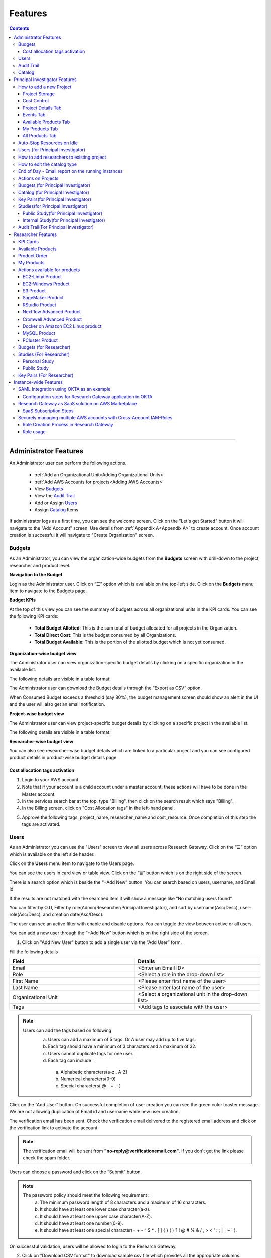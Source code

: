 Features
========

.. contents::

---------------------------------

Administrator Features
++++++++++++++++++++++

An Administrator user can perform the following actions.

  * :ref:`Add an Organizational Unit<Adding Organizational Units>`
  * :ref:`Add AWS Accounts for projects<Adding AWS Accounts>`
  * View `Budgets`_
  * View the `Audit Trail`_
  * Add or Assign `Users`_
  * Assign `Catalog`_ Items

If administrator logs as a first time, you can see the welcome screen. Click on the "Let's get Started" button it will navigate to the "Add Account" screen. Use details from :ref:`Appendix A<Appendix A>`  to create account. Once account creation is successful it will navigate to "Create Organization" screen.

.. _Budgets:

Budgets
^^^^^^^
As an Administrator, you can view the organization-wide budgets from the **Budgets** screen with drill-down to the project, researcher and product level.

**Navigation to the Budget**

Login as the Administrator user. Click on “☰” option which is available on the top-left side. Click on the **Budgets** menu item to navigate to the Budgets page.

 
.. image:: images/Admin_Navigation_Action.png

**Budget KPIs**

At the top of this view you can see the summary of budgets across all organizational units in the KPI cards.
You can see the following KPI cards:

  * **Total Budget Allotted**: This is the sum total of budget allocated for all projects in the Organization.
  * **Total Direct Cost**: This is the budget consumed by all Organizations.
  * **Total Budget Available**: This is the portion of the allotted budget which is not yet consumed.

.. image:: images/Admin_Budgets_Organization-WiseBudgetBreakdown.png

**Organization-wise budget view**

The Administrator user can view organization-specific budget details by clicking on a specific organization in the available list. 

The following details are visible in a table format:


.. csv-table::
   :file: BudgetTable.csv
   :widths: 10, 15, 10, 10, 55
   :header-rows: 1


The Administrator user can download the Budget details through the “Export as CSV” option. 

When Consumed Budget exceeds a threshold (say 80%), the budget management screen should show an alert in the UI and the user will also get an email notification.

.. image:: images/budget1.png

**Project-wise budget view**

The Administrator user can view project-specific budget details by clicking on a specific project in the available list. 

The following details are visible in a table format:


.. csv-table::
   :file: BudgetTable2.csv
   :widths: 10, 15, 10, 10, 15
   :header-rows: 1
   
   
.. image:: images/Admin_Budgets_Project-WiseBudgetBreakdown.png

**Researcher-wise budget view**

You can  also see researcher-wise budget details which are linked to a particular project and  you can see configured product details in product-wise budget details page.
 
.. image:: images/Admin_Budgets_Researcher-WiseBudgetBreakdown.png

.. _`Cost_allocation`:

Cost allocation tags activation
-------------------------------

1. Login to your AWS account.
2. Note that if your account is a child account under a master account, these actions will have to be done in the Master account.
3. In the services search bar at the top, type "Billing", then click on the search result which says "Billing".
4. In the Billing screen, click on "Cost Allocation tags" in the left-hand panel.

.. image:: images/billing.png

5. Approve the following tags: project_name, researcher_name and cost_resource. Once completion of this step the tags are activated.


Users
^^^^^
As an Administrator you can use the "Users" screen to view all users across Research Gateway. Click on the “☰” option which is available on the left side header.
   
Click on the **Users** menu item to navigate to the Users page.

.. image:: images/Admin_Navigation_Action.png

.. image:: images/Admin_Users_DefaultPage.png


You can see the users in card view or table view. Click on the “≣”  button which is on the right side of the screen.
  
  
.. image:: images/Admin_Users_DefaultPage_TableView.png

There is a search option which is beside the “+Add New” button. You can search based on users, username, and Email id. 

.. image:: images/Administrator_Users_Search.png

If the results are not matched with the searched item it will show a message like “No matching users found”.

.. image:: images/search1.png

You can filter by O.U, Filter by role(Admin/Researcher/Principal Investigator), and sort by username(Asc/Desc), user-role(Asc/Desc), and creation date(Asc/Desc).

.. image:: images/Administrator_Users_FilterbyRole.png
.. image:: images/Administrator_Users_FilterByOU_filter.png
.. image:: images/Administrator_Users_SortBy.png

The user can see an active filter with enable and disable options. You can toggle the view between active or all users.

.. image:: images/Admin_Users_Active_Toggle.png

.. _`Adding Users`:

You can add a new user through the “+Add New” button which is on the right side of the screen. 

.. image:: images/Admin_Users_addnewuserDropdown.png


1. Click on "Add New User" button to add a single user via the “Add User” form.

Fill the following details 

.. list-table:: 
   :widths: 90, 90 
   :header-rows: 1

   * - Field
     - Details
   * - Email 
     - <Enter an Email ID>
   * - Role
     - <Select a role in the drop-down list>
   * - First Name
     - <Please enter first name of the user>
   * - Last Name
     - <Please enter last name of the user> 
   * - Organizational Unit
     - <Select a organizational unit in the drop-down list>
   * - Tags
     - <Add tags to associate with the user>

.. note:: 

 Users can add the tags based on following  
  a. Users can add a maximum of 5 tags. Or A user may add up to five tags.
  b. Each tag should have a minimum of 3 characters and a maximum of 32.
  c. Users cannot duplicate tags for one user.
  d. Each tag can include :
    a. Alphabetic characters(a-z , A-Z)
    b. Numerical characters(0-9)
    c. Special characters( @ - + . -)
 

Click on the “Add User” button. On successful completion of user creation you can see the green color toaster message. We are not allowing duplication of Email id and username while new user creation.

.. image:: images/form.png

The verification email has been sent. Check the verification email delivered to the registered email address and click on the verification link to activate the account. 

.. image:: images/Verificationmail-1.png

.. note:: The verification email will be sent from **"no-reply@verificationemail.com"**. If you don't get the link please check the spam folder.

Users can choose a password and click on the “Submit” button. 

.. note::

 The password policy should meet the following requirement :
   a. The minimum password length of 8 characters and a maximum of 16 characters.
   b. It should have at least one lower case character(a-z).
   c. It should have at least one upper case character(A-Z).
   d. It should have at least one number(0-9).
   e. It should have at least one special character(= + - ^ $ * . [ ] { } ( ) ? ! @ # % & / , > < ' : ; | _ ~ ` ).
   
On successful validation, users will be allowed to login to the Research Gateway.

.. image:: images/password1.png 


2. Click on "Download CSV format" to download sample csv file which provides all the appropriate columns.


3. Click on "Import Users via CSV" to add multiple users via csv file.

.. image:: images/bulkuserimport.png


CSV file should contain following details

.. list-table:: 
   :widths: 90, 90 
   :header-rows: 1

   * - Field
     - Details
   * - email 
     - <Enter an Email ID>
   * - first_name
     - <Please enter first name of the user>
   * - last_name
     - <Please enter last name of the user>
   * - role
     - <Add role for the user>
   * - userTags
     - <Add tags for the user>

.. note:: 

 a. If the user role is other than valid values (0 = Researcher, 1 = Principal Investigator, 2 = Administrator ), it will be automatically reset  to 0  (researcher) and the user will be created with the role as researcher.

 b. Users will see a red-colored toaster with failure message if they have added invalid headers, more than permitted number of user records in a single csv file, or not even one user record.


The new user creation process will begin when the user clicks the "Open" button and a green toaster message will appear. When importing users in bulk, the user creation may take some time. The green toaster message does not imply successful creation of all users. Please check the audit trail to see if any user creation failed.


The verification email has been sent. Check the verification email delivered to the registered email address and click on the verification link to activate the account. 

.. image:: images/Verificationmail-1.png

.. note:: The verification email will be sent from **"no-reply@verificationemail.com"**. If you don't get the link please check the spam folder.

Users can choose a password and click on the “Submit” button. 

.. note::

 The password policy should meet the following requirement :
   a. The minimum password length of 8 characters and a maximum of 16 characters.
   b. It should have at least one lower case character(a-z).
   c. It should have at least one upper case character(A-Z).
   d. It should have at least one number(0-9).
   e. It should have at least one special character(= + - ^ $ * . [ ] { } ( ) ? ! @ # % & / , > < ' : ; | _ ~ ` ).
   
On successful validation, users will be allowed to login to the Research Gateway.

.. image:: images/password1.png 



You can perform the following user actions 

**Assign O.U.**

There is a contextual menu which is at the right side of the card. Once clicked on that you can see the actions one by one. Choose the organizational unit in the drop-down list and click on the “Assign” button. You can see a successful toaster message also. Once assigned you can see O.U name under the Email id. 

.. image:: images/Admin_Users_AssignO.U.png

.. image:: images/assign1.png 

**Enable**

There is a contextual menu which is at the right side of the card. Once clicked on that you can see the actions one by one. When clicking on the enable action you can see the message like "A user, once enabled, will be able to log in to the system and carry out activities according to his role. Are you sure you want to proceed?"  in the pop- up with “Enable” button.

.. image:: images/enable.png 

**Disable**

There is a contextual menu which is at the right side of the card. Once clicked on that you can see the actions one by one. When clicking on the disable action you can see the message like "A user, once disabled, will no longer be able to login to the system. Are you sure you want to proceed? in the pop-up with the “Disable” button.

.. image:: images/disable.png 

**Resend verification mail**

There is a contextual menu which is at the right side of the card. Once clicked on that you can see the actions one by one. Through the "Resend verification mail" option you can get another verification email to the registered email address. On successful completion, you can see the green color toaster message. Check the verification email delivered to the registered email address and click on the verification link to activate the account.  

.. image:: images/Admin_Users_ResendVerificationEmail.png

.. note:: The "Resend verification mail" option is available only if the user is inactive.

**Edit**

There is a contextual menu which is at the right side of the card. Once clicked on that you can see the actions one by one. Through the "Edit" option you can edit User Information. On successful completion, you can see the green color toaster message. 

.. image:: images/Administrator_User_EditUser.png

.. image:: images/Admin_User_EditUserForm.png

Following details are editable

.. list-table::  
   :widths: 90, 90  
   :header-rows: 1 

   * - Field 
     - Details 
   * - First Name 
     - <Please enter first name of the user> 
   * - Last Name 
     - <Please enter last name of the user>  
   * - Organizational Unit 
     - <Select a organizational unit in the drop-down list> 
   * - Tags 
     - <Add tags to associate with the user> 

.. note:: 
   a. If the user is unassigned, Organizational unit field will be enabled and can be assigned to OU. 
   b. If the user is already assigned Organization unit field will be disabled. 
   c. Only if any of the First Name, Last Name, Organizational Unit and tags fields are edited Edit User Button will be enabled. 


Click on Edit User button and edited user information will be visible on user card. Once user clicks on Edit User button they will be able to see green colour toaster message. 

.. image:: images/Admin_User_EditUser_SuccessMessage.png

Audit Trail
^^^^^^^^^^^

As an Administrator you can use the **Audit Trail** screen to view security-related audits. Click on the “☰” option which is available on the left side header.
   
.. image:: images/Admin_AuditTrail_Navigation.png

Click on the **Audit Trail** menu item. Through this, you can navigate to the Audit Trail page.

.. image:: images/Admin_AuditTrail_DefaultPage.png

You can see the audit event details in the :ref:`Appendix D<Appendix D>` 
   
If you try to search the non-existent word it will display a message like “No matching organizations found". You can see the login and logout and failed login audits. Here you can search based on user, status, and status reason. If audits are not found through the search you can see messages like “No matching audits found”.

.. image:: images/search2.png

.. image:: images/Admin_AuditTrail_LoginFailedRecords.png

You can filter the logs by admin, Principal Investigator, researcher, Organization, and Project. You can also filter the logs through the date. 

.. image:: images/Admin_AuditTrail_FilterLogsBy.png

.. image:: images/Admin_AuditTrail_SelectDateRange.png


.. _Catalog:

Catalog
^^^^^^^
As an Administrator you can use the “Catalog” screen to view all catalog products across Research Gateway. Click on the “☰” option which is available on the left side header. 
   
.. image:: images/Administrator_Catalog_Navigation.png

Click on the "Catalog" menu item. Through this, you can navigate to the Catalog details page.

.. image:: images/Admin_Catalog_DefaultPage.png

You can see the standard catalog products on the listing page and you can enable the checkbox which is at the right side of the product and assign to a particular  O.U through the “Assign selected to O.U” button.

.. image:: images/sc.png

.. image:: images/assign2.png

You can view and update the products for the particular organization. Enable the checkbox which is at the right side of the product and click on “Update selected to  O.U '' button . After completion of updation you can see the successful toaster message.

.. image:: images/Admin_Catalog_UpdateToSelectedOU.png

.. image:: images/Admin_Catalog_UpdateToSelectedO.U_ToasterMessage.png

You can search  product name and description of the product. We have following filter options:
 
  a. **All** : You can see all products here.

  .. image:: images/filter1.png


  b. **Research** : You can see the products related to compute and analytics here. Eg: Amazon EC2.

   .. image:: images/Research1.png


  c. **IT Applications** : IT Application : You can see application related products here.

 .. image:: images/ITApplications1.png

If we could not find any products related to the filter you can see the message like “We could not find any products that matched your search”.

.. image:: images/search3.png

.. note:: Use details from :ref:`Appendix B<Appendix B>` for Standard Catalog products.

Principal Investigator Features
+++++++++++++++++++++++++++++++

As a Principal Investigator, you can create an account and project also. A project will be associated with a Budget with an associated dollar amount that is funded from a specific Grant to the organization. A Project can use Resources only if there is an associated budget that can meet the forecasted needs.

If Principal Investigator logs as a first time, he can view the welcome screen. Click on the "Let's get Started" button it will navigate to the "Add Account" screen. 

.. image:: images/welcome.png

Use details from :ref:`Appendix A<Appendix A>`  to create account. Once account creation is successful it will navigate to "Create Project" screen.

.. image:: images/Principal_CreateProject_1.png

.. image:: images/Principal_CreateProject_2.png

.. image:: images/Principal_CreateProject_3.png 

.. image:: images/Principal_CreateProject_4.png

My Projects page of the Research Gateway will list all the existing projects created along with other details.

.. image:: images/Principal_MyProjects.png

Clicking on a specific project will leads to a project details page.

.. image:: images/Principal_ProjectDetails.png  

How to add a new Project 
^^^^^^^^^^^^^^^^^^^^^^^^
Login to the Research Gateway. Click on the  “+Add New” button in the My Project page or use details from :ref:`Appendix A<Appendix A>`  to create account. Once account creation is successful it will navigate to "Create Project" screen. The project application form is opened. 

.. image:: images/Principal_CreateProject_1.png

.. image:: images/Principal_CreateProject_2.png

.. image:: images/Principal_CreateProject_3.png 

.. image:: images/Principal_CreateProject_4.png

Fill in the following details

.. list-table:: 
   :widths: 90, 90
   :header-rows: 1

   * - Attribute
     - Details
   * - Project Name
     - <Project Name>
   * - Project Description
     - <Description about the project> 
   * - Budget Available
     - <Budget to allocate to this project (cumulative)>
   * - Project Copies
     - <Please enter number of projects you want to create -(between 1 and 10)>
   * - Account Details 
     - <Select an Account ID in the list or create a new account form the **"Add Accounts"** button>
   * - Add Users
     - <Select collaborators from the list or create a new user from the **"Add Users"** button> [optional]
   * - Add products
     - <Create products in the service catalog from our standard catalog or bring your own service catalog portfolio> [optional] 
   * - Use Project Storage 
     - <Research Gateway will setup a shared S3 bucket (project storage) where the team members can store data. This shared storage will be mounted into all supported workspaces. Storage costs will be accounted at the project level. Note: For now by default it will create the project storage. Selecting "Use Project Storage" will pull in S3 into your project catalog>
   * - Cost Control
     - <Research Gateway can automatically create budget consumption alerts and take actions like pausing the project (at 12%) or stopping the project (at 18%). Check this box to enable these actions.>

     
Click on the “Create Project” button. Added a new project successfully.

.. note::
 
 a. While creating the project, if you select the "Standard Catalog" option it will create 7 products(Amazon Sagemaker, Amazon S3, Amazon EC2-Linux, Amazon EC2-Windows, RStudio, Cromwell Advanced and Nextflow Advanced). 
 b. If you select the "Bring all catalog items" option it will sync all the products which have the required launch permission in the portfolio of the AWS account.
 c. If you select the "Bring specific catalog items" option it will sync only the products which have the tag in the portfolio of the AWS account.
 d. If you select the “Use Project Storage” option it will create project storage at the time of project creation, if you unselect the “Use Project Storage” option it will not create project storage.

Project Storage
---------------

Research Gateway will set up a shared S3 bucket(Project Storage) where the team members can store data. This shared storage will be mounted into all supported workspaces. Storage costs will be accounted for at the project level. For a lot of scientific research, data is stored in file format (e.g. fasta, fastq files for Genomics research). The natural choice for storage of this data could be S3 (inexpensive, highly elastic) or Elastic Block Storage (access is extremely fast). As part of project creation we are creating project storage(i.e., S3 Bucket) and sharing with users. At the same time, we would also like individual users to be able to access personal storage from their computing resources. 

1. The Project level storage will be listed as a product in the My Products tab inside the project as an S3 bucket. There is explore action inside the S3 bucket<<There is a folder called “Shared”.
   Note: It is a common folder(only accessible by user unless shared)  and it  is available to all users.

.. image:: images/Principal_Project_ProjectStorage.png   

.. image:: images/Principal_Project_ProjectStorage_SharedFolder.png  

2. You can able to view, upload and delete objects in the storage.
3. While launching any EC2 based product, the user will be prompted whether to mount the Project and User level storage.
4. The Storage will be mounted as a specific folder inside the EC2 machine which the user can use to perform any tasks on. Any data written to the folder will be synced back to the storage and will be accessible to the user on exploring.


Cost Control
------------

1. Research Gateway can automatically create budget consumption alerts and take actions like pausing the project (at 80%) or stopping the project (at 90%).
2. When creating a project if you select the “Automatically respond to budget alerts” checkbox and it will open a pop up box which contains message, Once you confirm that it  will control the costs by taking automatic actions when budget thresholds are breached. By turning this feature off, you will lose the benefits of this cost control feature.

.. image:: images/Principal_CreateProject_1.png

.. image:: images/Principal_CreateProject_2.png

.. image:: images/Principal_CreateProject_3.png 

.. image:: images/Principal_CreateProject_4.png

3. You can manually Stop/Pause/Resume/Archive/Add Budget the project through the actions which are available on the project details page.

.. note:: Project Storage can be deleted while archiving a project. You will now be prompted for deletion of the project storage when you archive a project. Select the checkbox if you want to delete the project storage bucket along with all of its contents.

.. image:: images/Principal_ProjectDetails.png

4. You can see the events related to cost control in the events page

.. image:: images/Principal_Project_Events_CostControlEvents.png

Once you click on the project, you can see the budget in the cards and remaining details will show a tabbed area with the following tabs:

   1. Project Details
   2. Events
   3. Available Products
   4. My Products
   5. All Products

Project Details Tab
-------------------

1. You can view the project details here. 
2. If the project was a failed state, you can repair the project through the “Repair” option.
3. Click on the “Pause” action which is available on the right side. When you click on "Pause" action,  all the researchers under this project would be affected. In a Paused state new provisioning is not allowed. Users can continue to use already provisioned resources as before. All the available products would be visible but the “Launch Now “ button would be hidden.
4. Click on the “Resume” button which is available on the right side. The project status changed to “Active”. In the Active state, team members can launch new products from the catalog of Available Products.
5. Click on the “Stop” button which is available on the right side. In a Stopped state, all underlying resources will be stopped and the user will not be able to perform actions on them but you are able to terminate the product. You need to manually start the resources except for the s3 product.
6. Click on the “Sync” button which is available on the right side. It should sync the catalog. You can see related events in the events tab.
7. Click on the "Archive" button which is available on the right side, it was routed to my projects page and showed the message “Archiving project started” and later the project card got removed. Project Storage can be deleted while archiving a project. You will now be prompted for deletion of the project storage when you archive a project. Select the checkbox if you want to delete the project storage bucket along with all of its contents.

.. image:: images/Principal_ProjectDetails.png 

8. Click on the “Manage” option under the **Assigned Researchers** field. Once clicked on that, enable the checkbox beside the researcher Emails and click on the “Update list” button. It will add collaborators to the project. You can search the researchers, through the search option.

.. image:: images/Principal_ProjectDetails_AssignUsers.png

9. Click on the "Manage" option under the **Add products** field. Once clicked on that, it will display the list. Select the option from the list and click on the "Update list" button.

.. image:: images/Principal_ProjectDetails_AddProducts.png


.. note:: Whenever you clicked on the budget it will navigated to researcher-wise budget details page.

Events Tab
----------

You can see the project-related events in the :ref:`Appendix E<Appendix E>`.

.. image:: images/Principal_Project_EventsTab.png
   
Available Products Tab
-----------------------

1. 	You can view the Available Products information here and you can see products in a table view also.
2. 	You can search based on product name and description. You can filter the products. We have following filter options
      
	  a. **All** - You can see the all products here.
	  b. **Research** - You can see the products related to compute and analytics here. Eg: Amazon EC2
	  c. **IT Applications** - You can see the products related to storage and database here. Eg: Amazon RDS

.. image:: images/Principal_Project_AvailableProducts.png	 

My Products Tab
---------------

1. You can view the provisioned products details here and You can see products in a table view also.
2. You can search the product name and description of the product.
3. You can filter the products. We have following filter options:
      
	  a. **All** - You can see the all(i.e., active,terminated,stopped and failed) products here.
	  b. **Active** - You can see all the active products here.
	  c. **Terminated** - You can see all terminated products here.
	 
.. image:: images/Principal_Project_MyProducts.png

.. note:: 
 a. When adding a project we are passing collaborator information. Through this, we are linking researchers to the project. 
 b. The project is independent of the researcher. We can create an empty project and add collaborators later. We can add collaborators through the "Manage" option which is at the project details screen.
 c. **My Projects** page of the Research Gateway will list all the existing projects created along with other details. Clicking on a specific project will lead to a project details page. Click on the specific project you can navigate to the project details page.
 d. The products which are updated in the last 30 minutes will be visible under the active filter.
 e. When the Principal Investigator logs-in, the user will be able to see the Active filter by default. And if the user selects a filter, the last chosen filter will be stored for the current session. Once the user logs-out and logs-in again the filter value will be reset to  Active.

All Products Tab
-----------------
 
1. Principal Investigators will now see all the products launched by all the project team members in the All Products tab. They will also be able to perform Stop and Terminate actions on the products using the 3-dotted icon which is available at the right side of the table. 

.. image:: images/Principal_Project_AllProducts.png

.. image:: images/Principal_Project_AllProducts_Actions.png

2. You can search the product name and description of the product. 
3. You can filter the products. We have the following filter options: 
    
    a. All - You can see all the (i.e., active, terminated, stopped and failed) products here. 
    b. Active - You can see all the active products here. 
    c. Terminated - You can see all terminated products here. 
 
.. note::
  a. Products that are in Creating, Transitioning, and Terminating State will not show any actions in the All Products tab. 
  b. Products that are in the active state will show both Active and Terminate action 
  c. Products that are in stopped state will show only the Terminate action. 
  d. Products that are in failed state will show only the Terminate action. 
  e. Project Storage will not show any actions as it cannot be terminated independent of the project. 
  f. EFS or FSx file-systems will only show the Terminate action. 
 


Auto-Stop Resources on Idle
^^^^^^^^^^^^^^^^^^^^^^^^^^^

If there is no action happening in the provisioned RStudio product by default it will auto stop the product after 15 minutes. if you want to use product you can manually start the product again.

.. image:: images/Product_RStudio_ProductDetails.png
 
.. _Users_PI:

Users (for Principal Investigator)
^^^^^^^^^^^^^^^^^^^^^^^^^^^^^^^^^^
As a Principal Investigator  you can use the "Users" screen to view all users across all your projects in Research Gateway. Click on the “☰” option which is available on the left side header.

Click on the **Users** menu item to navigate to the Users page.

.. image:: images/Principal_Users_Navigation.png

.. image:: images/Principal_Users_ActiveUserToggle.png


You can see the users in card view or table view. Click on the “≣”  button which is on the right side of the screen.
  
  
.. image:: images/Principal_Users_TableView.png

There is a search option which is beside the “+Add New” button. You can search based on users, username, and Email id. 

.. image:: images/Principal_Users_Search.png

If the results are not matched with the searched item it will show a message like “No matching users found”.

.. image:: images/Principal_Users_Searchnotmatched.png

You can filter by role(Researcher/Principal Investigator), and sort by username(Asc/Desc), user-role(Asc/Desc), and creation date(Asc/Desc).

.. image:: images/Principal_Users_FilterByRole.png
.. image:: images/Principal_Users_SortBy.png

The user can see an active filter with enable and disable options. You can toggle the view between active or all users.

.. image:: images/Principal_Users_ActiveUserToggle.png
.. _`Adding Users_PI`:

You can add a new user through the “+Add New” button which is on the right side of the screen. 

.. image:: images/Principal_Users_AddNewUser.png

1. Click on “Add New User” button to add a single user via the “Add User” form.

Fill the following details 

.. list-table:: 
   :widths: 90, 90 
   :header-rows: 1

   * - Field
     - Details
   * - Email 
     - <Enter an Email ID>
   * - Role
     - <Select a role in the drop-down list>
   * - First Name
     - <Please enter first name of the user>
   * - Last Name
     - <Please enter last name of the user>
   * - Tags
     - <Add tags to associate with the user>

.. note:: 
  
  Users can add the tags based on following 
   a. Users can add a maximum of 5 tags. Or A user may add up to five tags.
   b. Each tag should have a minimum of 3 characters and a maximum of 32.
   c. Users cannot duplicate tags for one user.
   d. Each tag can include :
       a. Alphabetic characters(a-z , A-Z)
       b. Numerical characters(0-9)
       c. Special characters( @ - + . -)

Click on the “Add User” button. On successful completion of user creation you can see the green color toaster message. We are not allowing duplication of Email id and username while new user creation.

.. image:: images/form1.png

The verification email has been sent. Check the verification email delivered to the registered email address and click on the verification link to activate the account. 

.. image:: images/Verificationmail-1.png

.. note:: The verification email will be sent from **"no-reply@verificationemail.com"**. If you don't get the link please check the spam folder.

Users can choose a password and click on the “Submit” button. 

.. note:: 
  
  The password policy should meet the following requirement :
   a. The minimum password length of 8 characters and a maximum of 16 characters.
   b. It should have at least one lower case character(a-z).
   c. It should have at least one upper case character(A-Z).
   d. It should have at least one number(0-9).
   e. It should have at least one special character(= + - ^ $ * . [ ] { } ( ) ? ! @ # % & / , > < ' : ; | _ ~ ` ).
   
On successful validation, users will be allowed to login to the Research Gateway.

.. image:: images/password1.png 

2. Click on "Download CSV format" to download sample csv file which provides all the appropriate columns.


3. Click on “Import Users via CSV” to add multiple users via csv file.

.. image:: images/bulkuserimport.png


CSV file should contain following details

.. list-table:: 
   :widths: 90, 90 
   :header-rows: 1

   * - Field
     - Details
   * - email 
     - <Enter an Email ID>
   * - first_name
     - <Please enter first name of the user>
   * - last_name
     - <Please enter last name of the user>
   * - role
     - <Add role for the user>
   * - userTags
     - <Add tags for the user>

.. note::

 a. If the user role is other than valid values (0 = Researcher, 1 = Principal Investigator), it will be automatically reset  to 0  (researcher) and the user will be created with the role as researcher.

 b. Users will see a red-colored toaster with failure message if they have added invalid headers, more than permitted number of user records in a single csv file, or not even one user record.


The new user creation process will begin when the user clicks the "Open" button and a green toaster message will appear. When importing users in bulk, the user creation may take some time. The green toaster message does not imply successful creation of all users. Please check the audit trail to see if any user creation failed.


The verification email has been sent. Check the verification email delivered to the registered email address and click on the verification link to activate the account. 

.. image:: images/Verificationmail-1.png

.. note:: The verification email will be sent from **"no-reply@verificationemail.com"**. If you don't get the link please check the spam folder.

Users can choose a password and click on the “Submit” button. 

.. note::

 The password policy should meet the following requirement :
   a. The minimum password length of 8 characters and a maximum of 16 characters.
   b. It should have at least one lower case character(a-z).
   c. It should have at least one upper case character(A-Z).
   d. It should have at least one number(0-9).
   e. It should have at least one special character(= + - ^ $ * . [ ] { } ( ) ? ! @ # % & / , > < ' : ; | _ ~ ` ).
   
On successful validation, users will be allowed to login to the Research Gateway.

.. image:: images/password1.png 



You can perform the following user actions 

**Enable**

There is a contextual menu which is at the right side of the card. Once clicked on that you can see the actions one by one. When clicking on the enable action you can see the message like "A user, once enabled, will be able to log in to the system and carry out activities according to his role. Are you sure you want to proceed?"  in the pop- up with “Enable” button.

.. image:: images/enable.png 

**Disable**

There is a contextual menu which is at the right side of the card. Once clicked on that you can see the actions one by one. When clicking on the disable action you can see the message like "A user, once disabled, will no longer be able to login to the system. Are you sure you want to proceed? in the pop-up with the “Disable” button.

.. image:: images/disable.png 

**Resend verification mail**

There is a contextual menu which is at the right side of the card. Once clicked on that you can see the actions one by one. Through the "Resend verification mail" option you can get another verification email to the registered email address. On successful completion, you can see the green color toaster message. Check the verification email delivered to the registered email address and click on the verification link to activate the account.  

.. image:: images/Principal_Users_ResendVerificationEmail.png

.. note:: The "Resend verification mail" option is available only if the user is inactive.

**Edit**

There is a contextual menu which is at the right side of the card. Once clicked on that you can see the actions one by one. Through the "Edit" option you can edit User Information. On successful completion, you can see the green color toaster message. 

.. image:: images/Principal_Users_EditAction.png

.. image:: images/Principal_Users_EditUserForm.png

Following details are editable

.. list-table::  
   :widths: 90, 90  
   :header-rows: 1 

   * - Field 
     - Details 
   * - First Name 
     - <Please enter first name of the user> 
   * - Last Name 
     - <Please enter last name of the user>  
   * - Tags 
     - <Add tags to associate with the user> 

.. note:: Only if any of the First Name, Last Name and tags fields are edited Edit User Button will be enabled. 

Click on Edit User button and edited user information will be visible on user card. Once user clicks on Edit User button they will be able to see green colour toaster message. 

.. image:: images/Principal_User_EditUser_SuccessMessage.png

How to add researchers to existing project 
^^^^^^^^^^^^^^^^^^^^^^^^^^^^^^^^^^^^^^^^^^
There is an edit functionality for the project entity. The project is independent of the researcher. A user can create an empty project and add researchers later also. Click on “Manage (i.e., Pencil icon)” which is at the "Assigned researchers" field in the Project Details tab.

.. image:: images/Principal_ProjectDetails.png

Select the Researchers and click on the “Update List” button. You can see the “Updated Successfully” toaster message in the UI and see events regarding update action in “Events ” tab  . You can’t unselect the researchers who have associated products.

.. image:: images/Principal_ProjectDetails_AssignUsers.png
 
.. image:: images/Principal_ProjectDetails_AssignUsers_Completed.png

How to edit the catalog type 
^^^^^^^^^^^^^^^^^^^^^^^^^^^^

There is an edit functionality for the catalog type. You can create a project without selection of catalog type, once project is active you can see message "There are no Bring your own catalog type configured for this project" under "Add Products" field.

.. image:: images/Principal_ProjectDetails_WithoutEditCatalogType.png

Once project is active, navigate to the project details tab and click on the “Manage (i.e., Pencil icon)” option which is at the **Add products** field in the Project Details tab. Once clicked on that, it will display the list. Select the option from the list and click on the "Update list" button.

.. image:: images/Principal_ProjectDetails.png 

.. image:: images/Principal_ProjectDetails_AddProducts.png


.. note::

 a. While creating the project, if you select the "Standard Catalog" option it will create 7 products(Amazon Sagemaker, Amazon S3, Amazon EC2-Linux, Amazon EC2-Windows, RStudio, Cromwell Advanced and Nextflow Advanced). 
 b. If you select the "Bring all catalog items" option it will sync all the products which have the required launch permission in the portfolio of the AWS account.
 c. If you select the "Bring specific catalog items" option it will sync only the products which have the tag in the portfolio of the AWS account.
 d. If you select the “Use Project Storage” option it will create project storage at the time of project creation, if you unselect the “Use Project Storage” option it will not create project storage.


End of Day - Email report on  the running instances
^^^^^^^^^^^^^^^^^^^^^^^^^^^^^^^^^^^^^^^^^^^^^^^^^^^^

End of day shall be deemed to be 8PM based on the time-zone for each account. This should preferably be configurable at least at the instance level. 

Since Research Gateway supports multiple regions (and hence multiple time-zones), there is a need to only process those accounts which are currently at the end of day. RG currently supports seven regions only but could support more in the future. So the mechanism to determine EOD should be independent of which regions are supported. Based on this, the best option is to have a scheduled task that runs hourly in the scheduler component. This task can then determine if any of the supported regions are at  the end of the day.

You will receive a consolidated end of day - Email report(8PM IST) for all your projects with details. You will see the report for active products only.

.. image:: images/EODReport.png

.. note::

 a. The active users(Principal Investigator and Researchers) will receive the EOD report if at least one instance is in running state.
 b. The Emails shall be sent only to verified users of Research Gateway.
 c. In the project events tab, you can see the EOD report generated information.

.. image:: images/EODReport1.png


Actions on Projects
^^^^^^^^^^^^^^^^^^^

Once project is active, we can do Pause/Resume/Stop/Archive/Add Budget actions on a project.

.. image:: images/Principal_ProjectDetails.png 

**Pause Action**

The project status changed to “Paused”. All the researchers under this project would be affected. In a Paused state new provisioning is not allowed. Users can continue to use already provisioned resources as before. All the available products would be visible  but “Launch Now “ button would be hidden.

.. image:: images/Principal_ProjectPause_Success.png

.. image:: images/pause2.png

**Resume Action** 

The project status changed  to “Active”. In the Active state, team-members can launch new products from the catalog of Available Products.

.. image:: images/Project_ResumeAction_Active.png

**Stop Action** 

The project status changed to “Stopped”. In a Stopped state all underlying resources will be stopped and the user will not be able to perform actions on them but you are able to terminate the product. You need to manually start the resources except the s3 product.

.. image:: images/Principal_Project_Stopped_SuccessMessage.png

.. image:: images/stop2.png

.. image:: images/stop3.png

.. image:: images/stop4.png

**Archive Action**

Click on the "Archive" button which is available on the right side, it was routed to my projects page and showed the message “Archiving project started” and later the project card got removed.

.. image:: images/Principal_ProjectDetails.png

.. image:: images/ProjectArchive_FirstCheckboxSelected.png

Project Storage can be deleted while archiving a project. You will now be prompted for deletion of the project storage when you archive a project. Select the checkbox if you want to delete the project storage bucket along with all of its contents.

.. image:: images/ProjectArchive_BothCheckboxSelected.png

**Add Budget Action**

The “Add Budget” action will provide Principal Investigators a way to add more budget to the project . Clicking on the “Add Budget” button will bring up a dialog box where you can add any whole number greater than 0.

.. image:: images/Principal_ProjectDetails.png

.. image:: images/Principal_ProjectDetails_AddBudget.png

.. image:: images/Principal_ProjectDetails_AddBudget_Completed.png

.. note:: 

  a. If there are any failed provisioned product in my products panel you cannot do actions on the project. You need to terminate that product.
  b. Once project is failed, We can do repair on a project. Click on the "Repair" button which is at the project details page. We can see related events in events page.
  c. Once project is failed we can do catalog sync on a project. Click on the "Sync" button which is at the project details page. We can see related events in events page.
  d. If the project is in  “Paused” or "Active"  state the Principal Investigator user can “Add Budget”. If the budget amount added, brings the project back within the budget threshold, the “Resume” button will be visible to the user. 
  e. If the project is no longer required, the Principal Investigator user can click on “Archive” button  which is on the project details page. We can see related events in the events page.


Budgets (for Principal Investigator)
^^^^^^^^^^^^^^^^^^^^^^^^^^^^^^^^^^^^^

As a Principal Investigator, you can view the organization-wide budgets from the **Budgets** screen with drill-down to the project, researcher and product level.

**Navigation to Budget screen**

Sign in as the Principal Investigator. Click on the “☰” Symbol which is available on left side header. Click on the "Budgets" menu item through this, you can navigate to the Budget Details page.  

.. image:: images/Principal_Budgets_Navigation.png

.. image:: images/Principal_Budget_Project-WiseBudgetBreakdown.png

You can see budget details  with different KPI cards. You can see the following KPI cards:

  a. **Total Direct Cost Budget** : This is the budget allocated for the project during the creation of the project.

  b. **Total Direct Cost** : This is the budget consumed by all the researchers in the project.

  c. **Current Month Total Direct Cost** : This is budget consumed by all the researchers in the project during current month.

You can see Project-wise Budget details in the table format:

.. csv-table::
   :file: BudgetTable2.csv
   :widths: 10, 15, 10, 10, 15
   :header-rows: 1
 
You can download the budget details through the “Export as CSV”  option.

.. note:: When Consumed Budget exceeds a threshold (say 80%), the budget management screen should show an alert in the UI and the user will also get an email notification.

 .. image:: images/budget6.png
 
You can see researcher budget details which are linked to particular products and you can see configured products information in Researcher-wise Budget details page

.. image:: images/Principal_Budgets_ResearcherWiseBudgetBreakdown.png

.. image:: images/Principal_Budgets_Product-WiseBudgetBreakdown.png

.. _Catalog_PI:

Catalog (for Principal Investigator)
^^^^^^^^^^^^^^^^^^^^^^^^^^^^^^^^^^^^

As a Principal Investigator, you can use the “Catalog” screen to view all catalog products across Research Gateway. Click on the “☰” option which is available on the left side header. You can see the  following details: 
   
.. image:: images/cat1.png

Click on the **Catalog** menu item to navigate to the Catalog screen.

.. image:: images/cat2.png

You can see the standard catalog products on the listing page. To assign a set of items to an Organizational Unit, select the items by checking the checkbox which is at the right corner of each product card. Then click the  "Assign selected to a project" button.

.. image:: images/assign2.png

.. image:: images/sc2.png

You can view and update the products for the particular organization. Enable the checkbox which is at the right side of the product and click on “Update selected to  O.U '' button . After completion of updation you can see the successful toaster message.

.. image:: images/Principal_Catalog_UpdateToSelectedOU.png

.. image:: images/Principal_Catalog_UpdateToSelectedO.U_ToasterMessage.png

You can use the search field to search for a term in the product name and description of the product. You can also use the filter options as below :
  
 a. **All** : You can see all products here.

  .. image:: images/filter1.png
 
 b. **Research** :  You can see the products related to compute and analytics here. Eg: Amazon EC2
 
   .. image:: images/Research.png

 c. **IT Application** : You can see application related products here.
 
   .. image:: images/ITApplications.png

If we could not find any products related to the filter you can see the message like “We could not find any products that matched your search”.

.. image:: images/search3.png

Key Pairs(for Principal Investigator)
^^^^^^^^^^^^^^^^^^^^^^^^^^^^^^^^^^^^^
The Key Pairs screen can be used by the Principal Investigator to view keypair details across projects. Click on “☰” Symbol which is available on the left side header. By clicking on the "Key Pairs" menu item, the user will be navigated to the Key Pairs details page.

.. image:: images/Principal_Keypairs_Navigation.png
  
.. image:: images/Principal_Keypair_DefaultPage.png

You can create new key pairs through our portal. The user will initiate the creation of a keypair and once it is created the user will download the private key. The download is allowed only once post which the screen only lists the keypair by name.
  
Click on the "+Create New" button which is available at right side of the page. Fill the details in the form and click on the “Create Key Pair” button. New Keypair was created successfully.

.. image:: images/key3.png


You can see key Pairs details in table format:

.. csv-table::
   :file: keypair.csv
   :widths: 20, 20, 20, 20, 20
   :header-rows: 1

The user can delete the keypair. Click the 3-dotted action on the right side of the table. You can see the delete keypair through the “Delete” action.

.. image:: images/keypair_DeleteKeypair_PopUp.png

You can search the keypair through Keypair name and Project name.

Ex: Type “Chiron” in the search area it should display the keypairs which are attached to the Chiron project.

.. image:: images/Principal_KeyPairs_Search.png


Studies(for Principal Investigator)
^^^^^^^^^^^^^^^^^^^^^^^^^^^^^^^^^^^^^
As a Principal Investigator, You can view the studies in the Research Gateway. Click on “☰” Symbol which is available on the left side header. By clicking on the "Studies" menu item, the user will be navigated to the studies details page.

The “Studies” landing page lists the datasets as cards. 

Each card shows the following data:

1. Name
2. Description
3. Tags
4. Bookmark this study.
5. View Details link(Clicking on the “View details” call-to-action on a study card will lead to a Study details page).

.. image:: images/PrincipalInvestigator_Studies_DefaultPage.png

The studies landing page should have a “Filter” feature that allows the user to filter the listing by predetermined criteria. You can see options like Public/Private/Bookmarked/All Studies/Internal.

.. image:: images/PrincipalInvestigator_Studies_AllFilters_DefaultPage.png

The studies landing page has a search bar that allows users to search the studies based on name and description.

.. image:: images/PrincipalInvestigator_Studies_Search.png

Public Study(for Principal Investigator)
----------------------------------------

.. image:: images/PrincipalInvestigator_Studies_PublicFilter_DefaultPage.png

You can connect to Open Data like the AWS registry of open data. The “Study” details page will show a tabbed area with the following tabs:

	a. Study details : The “Study details” tab will show all the details of the study available in the collection. Actions associated with the study will be shown in an actions bar on the right side of the page.
	b. Resource details: The “Resource details” tab will show the details of the associated product (S3 bucket). This will replicate the product details page of the associated S3 bucket and show the same actions associated with the s3 bucket.
											
 .. image:: images/Principal_Studies_StudyDetails.png
  
**Explore Action**

You can see the files/folders which are  related to the datastore.

.. image:: images/Principal_Studies_Explore.png

**Link/Unlink Action**

1. A user will be able to link a study to a compute resource using the “Link” action in the Actions bar. This action item should be a pop-up that will have the list (dropdown) of active sagemakers for that user.
2. You can see an icon similar to the shared icon for showing that this S3 bucket is linked with sagemaker.
3. You can link the study with multiple sagemaker notebooks.  Through the “unlink resource” you can unlink with compute resources
4. If there are no active sagemaker products we are showing the following message to the user **There is no provisioned Sagemaker product. Please Launch a sagemaker product from the available products page first, before linking to an s3 bucket**.
 
 .. image:: images/Principal_Studies_Linkaction_Available.png

 .. image:: images/Principal_Studies_UnlinkResource.png

 .. image:: images/Principal_Studies_UnlinkResource_Success.png
  
 .. image:: images/Principal_Studies_Link.png  


Internal Study(for Principal Investigator)
------------------------------------------

As a Principal Investigator you can bring an existing S3 bucket in your AWS project account as an Internal study and the same can be mounted to the workspaces launched in the projects to which the study has been assigned to. An Internal study can only be used in projects which use the same AWS account.

**Navigation to Studies screen**

To create an Internal Study, Click on “☰” Symbol which is available on the left side header. By clicking on the “Studies” menu item, you will be navigated to the studies details page.

Click on “Create Study” Button to open up the create study form 

 .. image:: images/PrincipalInvestigator_Studies_DefaultPage.png
 
Fill the following details

1. Study Details

.. list-table:: 
   :widths: 100, 100 
   :header-rows: 1

   * - Field
     - Details
   * - Study Name 
     - <Please provide a name to help you easily identify the study. Only alphanumeric characters, hyphens and underscores are allowed. Spaces and special characters are not allowed. Study name is not unique, you can create different study with same study name>
   * - Description   
     - <Please provide a description about the contents of the study. This description will be displayed on the Study card.>
   * - Study Type
     - <Currently only Internal Study is supported.>
   * - Access Level
     - <Currently only ReadOnly Study is supported.>
   * - Tags for this study
     - <Enter value (optional) You can add up to 15 unique tags. You can give any value and click on the arrow button the tags are added to the study. You can add the alphabet and special characters like hyphens. You cannot add numbers or special characters as tags. You can add only add 15 tags or less. Once you add 15 tags then the tag field  will disappear. You can not duplicate the tags.>


.. image:: images/Studies_InternalStudies_StudyDetails.png


2. Bucket Details

.. list-table:: 
   :widths: 100, 100 
   :header-rows: 1

   * - Field
     - Details
   * - Bucket Name 
     - <Please provide a bucket name that hosts the data. The bucket should already exist in AWS. Only lowercase letters, numbers, dots, hyphens are allowed. Spaces and special characters are not allowed. If the bucket is not available in AWS, then You cannot register that bucket as a study and you will be able to  see an error message when you click on “Register Study” button>
   * - Bucket Region   
     - <Choose the region in which the bucket resides.>
   * - Is the Bucket Encrypted?
     - <You can keep it as default value “No" or When you click on checkbox “Yes” it will ask you for KMS Arn (In Study Account) - Enter the ARN for the KMS key>
   * - Prefix
     - <Please provide a location within the bucket to which access is provided. Only Alphanumeric, underscore, hyphen, dot and forward slash are allowed. spaces and special characters are not allowed. Prefix should end with a forward slash character (/). The prefix should not correspond to an object name in the bucket. If no prefix is provided, the entire bucket will be accessible. Incomplete prefix or non-existing prefix will throw error message when you click on “Register Study” button>

.. image:: images/Studies_InternalStudies_BucketDetails.png

.. image:: images/Studies_InternalStudies_BucketDetails_KMSARNField.png

3. Account Details

.. list-table:: 
   :widths: 100, 100 
   :header-rows: 1

   * - Field
     - Details
   * - Project Account 
     - <Choose the account configured as settings in RG to which you want the study to be mapped to. All the  projects linked to this particular study account will only show up here. You can select any one of the projects from the dropdown. The project account, account number and study account should be the same, then only you  can create a study with one account. If not the creation of internal study will not be possible>
   * - Study Scope   
     - <Currently only Project level scope is allowed. All the  project members can see the study details. But if any user who is not part of the project , will not be able to see the study details.>
   * - Projects
     - <Choose the projects to which the study needs to be assigned to. Linux based workspaces in the selected projects will automatically mount this study. Currently only the projects selected at creation of the study will be able to access the study. By default it shows no project is added to the account. Once You select the account then all the  projects which are linked to the selected account settings will  be listed here.>
  
.. image:: images/Studies_InternalStudies_AccountDetails.png

.. image:: images/Studies_InternalStudies_AccountDetails_ProjectListForSelectedAccount.png


After filling the details click on Register Study button below the form, your study will be registered successfully

.. image:: images/InternalStudy_SuccessMessage.png
  

The studies landing page should have a “Filter” feature that allows you to filter the listing by predetermined criteria. You can see options like Public/Private/Bookmarked/All Studies/Internal . You will be able to see your registered Internal Study using the “Internal” filter


.. image:: images/PrincipalInvestigator_Studies_AllFilters_DefaultPage.png

.. image:: images/InternalStudy_Example.png


Each card shows the following data:

1. Name
2. Description
3. Tags
4. Bookmark this study.

When you click on the Internal Study card you will be able to see  The “Study” details page which will show a tabbed area with the following tabs:

1. Study details : The “Study details” tab will show all the details of the study available in the collection. Actions associated with the study will be shown in an actions bar on the right side of the page.

.. image:: images/InternalStudy_StudyDetails.png

2. Resource details: In the “Resource details” tab you can see the Bucket information.

.. image:: images/InternalStudy_ResourceDetails.png
**Explore Action**

When you click on the Explore button which is available at the right side of the page below Connect tab you will be able to see the files/folders which are related to the datastore. You can do root and back action but you will not be able to 'back' any further than the prefix specified.


.. image:: images/InternalStudy_Connect_ExploreAction.png


**Link/Unlink Action**

1. You will be able to link a study to a Sagemaker workspace using the “Link” action in the Actions bar. This action item should be a pop-up that will have the list (dropdown) of active Sagemaker workspaces owned by you.
2. You can see an icon similar to the shared icon for showing that this S3 bucket is linked with AWS Sagemaker.
3. You can link the study with multiple AWS Sagemaker notebooks. Through the “unlink resource” you can unlink with compute resources
4. If there are no active AWS Sagemaker products we are showing the following message to the You There is no provisioned Sagemaker product. Please Launch an AWS Sagemaker product from the available products page first, before linking to an s3 bucket.

.. image:: images/InternalStudy_Link_AmazonSagemaker.png

.. image:: images/InternalStudy_Link_AmazonSagemaker_Success.png

.. image:: images/InternalStudy_Link_AmazonSagemaker_UnlinkResouce.png

.. image:: images/InternalStudy_Linked_AmazonSagemaker_CopyBucketName.png

.. image:: images/InternalStudy_Unlink_AmazonSagemaker.png

.. image:: images/InternalStudy_Unlink_AmazonSagemaker_Success.png

.. note:: When your Internal Study creation fails due to invalid/unavailable input values you will be able to see following error toaster message

.. image:: images/InternalStudy_ErrorMessage.png

.. note::  Only Principal Investigator users can create an Internal Study. Researcher users cannot create internal study.

**Edit Action**

1. You can edit the study through the "Edit" action.

.. image:: images/InternalStudy_EditAction.png

.. image:: images/InternalStudy_Edit_StudyDetails.png

.. image:: images/InternalStudy_Edit_BucketDetails.png

.. image:: images/InternalStudy_Edit_AccountDetails.png

.. csv-table::
   :file: EditStudyParameters.csv
   :widths: 10, 15
   :header-rows: 1

.. image:: images/InternalStudy_EditAction_SuccessMessage.png

Audit Trail(For Principal Investigator)
^^^^^^^^^^^^^^^^^^^^^^^^^^^^^^^^^^^^^^^

As a Principal Investigator  you can use the Audit Trail screen to view security-related audits. Click on the “☰” option which is available on the left side header.

.. image:: images/Principal_AuditTrail_Navigation.png

Click on the "Audit Trail" menu item. Through this, you can navigate to the Audit Trail page.

.. image:: images/Principal_AuditTrail_DefaultPage.png

If you try to search the non-existent word it will display a message like “No matching organizations found”. You can see the login and logout and failed login audits. Here you can search based on user, status, and status reason. If audits are not found through the search you can see messages like “No matching audits found”.

.. image:: images/search2.png

.. image:: images/Principal_AuditTrail_Search.png

You can filter the logs by Principal Investigator, researcher, and Project which will show the details of your own O.U. . You can also filter the logs through the date. 

.. image:: images/AuditTrailPI3.png

.. image:: images/AuditTrailPI4.png

You can see the audit event details in the :ref:`Appendix F<Appendix F>` 

Researcher Features
+++++++++++++++++++

As a Researcher you can view all your projects when you login to Research Gateway. 

.. image:: images/ResearcherLanding.png
 
Researcher can view service catalog products available for the project. Click on a project card to navigate to the Project Details page. You can see KPI cards, available products and active products information in the project details page.

KPI Cards
^^^^^^^^^

You can see the following KPI cards:

a. Total Project Direct Cost
b. My Total Direct Cost
c. My Current Month Direct Cost

**Total Project Direct Cost**

This is the total budget consumed by all the researchers in the project.

**My Total Direct Cost**

This is the total budget consumed by the researcher who is logged in for that project.

**My Current Month Direct Cost**

This is the current month budget consumed by the researcher who is logged in for that project.

.. image:: images/kpi.png 

In project-wise budget details page, you can see below details in a table format


.. csv-table::
   :file: BudgetTable2.csv
   :widths: 10, 15, 10, 10, 55
   :header-rows: 1

In researcher-wise details budget page you can see the below details in a table format

.. image:: images/researcherlevel.png

Available Products
^^^^^^^^^^^^^^^^^^

You can view the service catalog of products available for the project. These items will be organized into Portfolios. Clicking on a portfolio will display all the Products available in it.

.. image:: images/avaiableproduct.png

You can see the product information in the card. You can know more information about  the product through the “Know More” link. Through the “View Details” link you can see following :

a. **Available Products List view** - You can see the product details in list view.

b. **Available Products Card view** - You can see the product details in card view.

c. **Keyword search** - You can search products based on product type, product name and product description.

d. **Filter** - We have following filter options:
      
	  a. **All** - You can see the all products here.
	  b. **Research** - You can see the products related to compute and analytics here. Eg: Amazon EC2
	  c. **IT Applications** - You can see the products related to storage and database here. Eg: Amazon RDS

.. image:: images/available.png

.. note:: Use details from :ref:`Appendix B<Appendix B>` for Standard Catalog Products.

**Secure connections to resources using ALB to RStudio and Nextflow-Advanced products**

1. Research Gateway can set up secure connections to your resources by putting them behind an Application Load Balancer with SSL connections using certificates managed by AWS Certificate Manager.
2. When creating an account if you select the “Use SSL with ALB” check box it will create ALB. An ALB will incur costs irrespective of traffic passing through it. 
   Note: Refer :ref:`Adding AWS Accounts <Adding AWS Accounts>` for account creation.
   
 .. image:: images/ssl-alb.png
 
3. Once project creation is successful you can see the status about certificates and load balancer, target groups, listener, etc.. on the events page.
   Note: Refer :ref:`Adding a new project <Adding a new project>` for project creation.
4. Navigate to the available products panel and launch Nextflow-Advanced with required parameters. Once the product is provisioned you can see the outputs through the “View Outputs”. You can monitor the pipeline through “Monitor Pipeline”.

.. image:: images/actions-nf.png 

5. Navigate to the available products panel and launch RStudio with the required parameters. Once the product is provisioned you can connect to RStudio through the “Open link” action.
   
.. image:: images/actions-rstudio.png 

`Secure connections to resources using ALB and Amazon certificates video <https://www.youtube.com/watch?v=3MkouV33XJw>`_


Product Order
^^^^^^^^^^^^^

Log into the Research Gateway. Researchers can see the projects in All projects page. Click on a Project. Navigate to the **Available products** panel. Choose the product in the list by clicking the **Launch Now** button on the card.

Product order form is opened. Input parameters associated with the selected product will be displayed as a form at this point. Once all parameters are filled the user will be able to “Launch Now” the form and the item would then be added to the shopping cart.

.. image:: images/product.png 

.. note:: You can see VPC, subnets, security groups and keypair names are displaying in the listbox according to related field. Through this user can easily select the keypair and while provisioning the product and use the compute resources.

.. image:: images/product2.png 


Each product conveys the expected amount of time it takes to provision through this user knows how much time that provision will take. Listed keypairs are displayed under Key name Field in the form.
If you ordered an EC2 product you can see the toaster message like “Amazon EC2 ordered Successfully” and it will display an information message.

.. image:: images/allprojects.png


My Products
^^^^^^^^^^^

You can see the provisioned products details in the My Products Panel.

You can view provisioned product details like product name, product type, consumed budget and product status in the card. Choose one product in the panel and click on the card.

.. image:: images/Researchermyproducts1.png

The Product details page will show a tabbed area with the following tabs:
   1. Product Details
   2. Events
   3. Outputs

The “Product details” tab will show all the details of the product available in the collection. The actions associated with the product will be shown in an actions bar on the right side of the page. The “Events” tab will show the event details of the associated product while creation. The "Outputs" tab will show the CFT output details.

.. image:: images/E2E.png

You can see provisioned product details through “View All” option. You can  see all product details.

.. image:: images/Researchermyproducts2.png


Through the “View All” button in the panel header, you can see following:

   * My Products List view - You can see the details of your provisioned products in list view

   * My Products Card view - You can see the details of your provisioned products in card view

   * Keyword search - You can search provisioned products based on product name, product type and description.
   
   * Filter - We have following filter options:
      
	  a. **All** - You can see the all(i.e., active,terminated,stopped and failed) products here.
	  b. **Active** - You can see all the active products here.
	  c. **Terminated** - You can see all terminated products here.

.. note::

 a. The products which are updated in the last 30 minutes will be visible under active filter.
 b. When the Researcher logs in, the user will be able to see the Active filter by default. And if the user selects a filter, the last chosen filter will be stored for the current session. Once the user logs-out and logs-in again the filter value will be reset to  Active.


.. image:: images/myproduct2.png

.. note:: When you on click on "View All" option you can see active products by default. 

While product is in the *Creating* state the details page displays a time limit that provision will take through the “Live in 5/10/15 mins” tag.

When you click any action(Start/Stop/Terminate) in a provisioned product, state should be changed automatically using server side events.

.. note:: On successful provision of a product when you click on any action immediately, if instances not created you can see a message "**The instance-id of the product is not available. Please try after some time**".

.. image:: images/instance.png
 
Actions available for products
^^^^^^^^^^^^^^^^^^^^^^^^^^^^^^^

EC2-Linux Product
----------------- 

Researchers can login to the portal and quickly order  EC2 products.
Find the Provisioned EC2 product i.e. EnvironmentalProtectionAgency in the My Products panel or click on the “View All” button to get a list of all provisioned products.
You can see product related actions in the  Actions menu.

1. Start/Stop action : You can start or stop the instance through “Start/Stop” action.

2. Attach Volume/Detach Volume action : You can attach an external EBS volume that is available in the project with matching AvailabilityZones by clicking the "Attach Volume" button. Conversely, you can also detach it by clicking the "Detach Volume" button in the Kebab menu on the Product Details tab. 

.. image:: images/EC2Linux_AttachVolume_1.png

.. image:: images/EC2Linux_AttachVolume_EBS.png

.. image:: images/EC2Linux_AttachVolume_2.png

.. image:: images/EC2Linux_AttachVolume_3.png

.. image:: images/EC2Linux_AttachVolume_4.png

.. image:: images/EC2Linux_AttachVolume_5.png

.. image:: images/EC2Linux_AttachVolume_6.png

3. Instance Type action : You can change the instance type of the Instance in the stopped state.

.. image:: images/instancetypeEC2linux.png 

4. Share action : You can share the product to all the members in the project through “Share” action. If you share the product to project, you will have to share the PEM key file outside of Research Gateway.

5. Reboot action : You can reboot instances through  “Reboot” action.

6. Terminate action : You can terminate the product through “Terminate” action.

7. SSH/RDP action : You can connect to the instance in a new tab through "SSH" action.

8. Explore action: Through the Explore action you can see the shared files with 1-click. Note: If project storage is not mounted you can’t see the explore action in the product details page.

Fill the following details

.. list-table:: 
   :widths: 50, 50
   :header-rows: 1

   * - Attribute
     - Details
   * - Username
     - <Jump server user name>
   * - Authentication Type
     - <Choose password/Pem file>
   * - Upload Pem file
     - <Upload the pem file>

Click on the “Submit” button.

.. note:: If you pass empty parameter or wrong parameter in the username or pem file field you can see error message accordingly.


.. image:: images/E2E.png

.. image:: images/E2E2.png


EC2-Windows Product
-------------------

Researchers can login to the Research Gateway and quickly order Amazon EC2-Windows products.
Find the Provisioned Amazon EC2-Windows product in the My Products panel and click on it.
You can see the product related actions in the  Actions menu.

1. Start/Stop action : You can start or stop the instance through “Start/Stop” action.

2. Instance Type action : You can change the instance type of the Instance in the stopped state.

.. image:: images/instancetypeEC2Windows.png

3. Share action : You can share the product to all the members in the project through “Share” action. If you share the product to project, you will have to share the PEM key file outside of Research Gateway.

4. Reboot action : You can reboot instances through  “Reboot” action.

5. Terminate action : Choose the "Terminate" option to de-provision the product.

6. SSH/RDP action : Choose the “RDP” action. Through this you can connect to the Remote Desktop in a new window.

Fill the following Details

.. list-table:: 
   :widths: 50, 50
   :header-rows: 1

   * - Attribute
     - Details
   * - Username
     - <Username>
   * - Authentication Type
     - <Choose Pem file>
   * - Upload Pem file
     - <Upload the pem file>
	 
Click on the “Submit” button. 

.. image:: images/RDP.png

.. note:: If you pass empty parameter or wrong parameter in the username or pem file field you can see error message accordingly.
 
It will navigated to the password generation page. Before the downloading the RDP file you should copy/save the password and unhide it and click on the “Download RDP file" button. 

.. image:: images/RDP1.png

Once completed the download right-click on the file and choose the “Connect” option. Enter the username and password in a remote desktop connection window. 
Due to the nature of self-signed certificates, you might get a warning that the security certificate could not be authenticated. To verify that simply choose [Yes] in the Remote Desktop Connection window. You can connect to the remote desktop successfully.

.. note:: When we launch a new instance, password generation and encryption may take few minutes. We need to wait for 5-10 mins after the instance is created, if you upload any pem file before 10 mins, you can see a message like “**Password not available yet. Please wait at least 4 minutes after launching an instance before trying to retrieve the password**”

S3 Product
-----------

As a Researcher, you can login to the Research Gateway and quickly order S3 Product.
Find the S3 in the Active Products panel. Or click on the “View All” button to get a list of all provisioned products.
You can see product related actions in the  Actions menu.

**1. Share Action**


Choose the “Share” option. Through this you can  share the details to other team members.

.. note:: If there are no researchers in the list you will see a message like **“No researchers are available. Please add a new researcher to share the s3 bucket"**

.. image:: images/testingevent1.png

.. image:: images/testingevent3.png


.. image:: images/testingevent4.png

**2. Unshare Action**

Choose the "Unshare" option. Through this you can unshare the details from the earlier shared team member.  

.. image:: images/unshare.png

.. image:: images/unshare1.png

.. note:: The "Unshare" option is available only when the bucket is shared with other researchers. The owner(i.e.,person who provisioned product) can do the share and unshare. 

.. note:: If there are no researchers in the list you will see a message like **“No researchers are available. Please add a new researcher to share the s3 bucket.“**

**3. Terminate Action**

Choose the "Terminate" option to de-provision the product.

There is a check to find out whether the file exists in the bucket or not. If exists it will throw an error message **”The bucket is not empty. Please delete all contents from the bucket and try again.”**


.. image:: images/action.png


**4. Explore Action**

a. In the product details screen of the newly created S3 bucket, click the “Explore” action. Through this action you can see all the files and folders in the S3 bucket with actions (download, delete, Copy to clipboard) against each item.

.. image:: images/s3-actions.png 
.. image:: images/basic.png

b. For folders the user will be able to double-click on the item and drill-down to a deeper level to see the files and folders in that level.
c. For any deeper level, the user will be able to navigate back to an upper level.
d. Click on the “Upload” action. Click on "Add files" to upload multiple files. The file size should not be greater than 5 GB. Click on "Add folder" to upload entire folder to S3. Click on the “submit” button and the file will be uploaded to the bucket. 

.. image:: images/multifiles.png 
.. image:: images/upload2.png

.. note:: When you try to upload more than 10MB file you will see a message like **"The size of this file is larger than the maximum(10MB) size allowed on this system. Please contact your administrator."**

**5. Link Action**

You have to link Sagemaker from the S3 product details page using the provisioned product ID.
For a S3 Provisioned Product, you should have a new action item called “Link”


.. image:: images/linking.png 


This action item should be a pop up which will have the list (dropdown) of active sagemaker products for that user.

.. image:: images/linking2.png

You should have an icon similar to the shared icon for showing that this S3 bucket is linked with sagemaker.
You should also see an “Unlink action” to unlink sagemaker product from s3 bucket side. You are providing “Copy bucket name” action from sagemaker product side.


.. image:: images/event.png

.. image:: images/event2.png


If there are no active sagemaker products we are showing the following message to the user “There is no provisioned Sagemaker product. Please Launch a sagemaker product from the available products page first, before linking to an s3 bucket”.

.. image:: images/computerresource.png 


SageMaker Product
-----------------

Researcher can login to the portal and quickly order SageMaker product.
Find the Sagemaker product in the Active Products panel. Or click on the “View All” button to get a list of all provisioned products.
You can see product related actions in the  Actions menu.

1. Open Notebook : You can navigate to notebook through “Open Notebook“ action.

2. Start/Stop action : You can stop the instance through “Start/Stop” action. Based on the instance state, you will see either the Start or the Stop action.

3. Share action : You can share the product to all the members in the project through “Share” action. If you share the product to project, you will have to share the PEM key file outside of Research Gateway.

4. Terminate Action: You can terminate the product through “Terminate” action.

.. image:: images/sage-ations.png


RStudio Product
---------------

Researcher can login to the portal and quickly order RStudio product. Find the RStudio product in the Active Products panel or click on the “View All” button to get a list of all provisioned products.
You can see product related actions in the  Actions menu.

1. Start/Stop action : You can start or stop the instance through “Start/Stop” action.

2. Attach Volume/Detach Volume action : You can attach an external EBS volume that is available in the project with matching AvailabilityZones by clicking the "Attach Volume" button. Conversely, you can also detach it by clicking the "Detach Volume" button in the Kebab menu on the Product Details tab. 

.. image:: images/RStudio_AttachVolume_1.png

.. image:: images/RStudio_AttachVolume_EBS.png

.. image:: images/RStudio_AttachVolume_2.png

.. image:: images/RStudio_AttachVolume_3.png

.. image:: images/RStudio_AttachVolume_4.png

.. image:: images/RStudio_AttachVolume_5.png

.. image:: images/RStudio_AttachVolume_6.png

3. Instance Type action : You can change the instance type of the Instance in the stopped state.

.. image:: images/instancetypeRstudio.png

4. Share action : You can share the product to all the members in the project through “Share” action. If you share the product to project, you will have to share the PEM key file outside of Research Gateway.

5. Open link action :  Choose "Open Link" action. It will open RStudio application in a new browser tab. Enter the user name and password details in the form, through this you can connect to the application. 

6. Reboot action : You can reboot instances through  “Reboot” action.

7. Terminate action : Choose the "Terminate" option to de-provision the product.

8. SSH/RDP action : Choose the “SSH” action. Through this you can connect to the EC2 instance via SSH in a new browser tab.

9. Explore action: Through the Explore action you can see the shared files with 1-click. Note: If project storage is not mounted you can’t see the explore action in the product details page.

Fill the following Details

.. list-table:: 
   :widths: 50, 50
   :header-rows: 1

   * - Attribute
     - Details
   * - Username
     - <Username>
   * - Authentication Type
     - <Choose Pem file>
   * - Upload Pem file
     - <Upload the pem file>
	 
Click on the “Submit” button. Once completed the work, scroll to the top of the Terminal screen and click the “Terminate” button to end the session. Alternatively, type exit and hit enter in the terminal.


Nextflow Advanced Product
-------------------------

Researcher can login to the portal and quickly order Nextflow Advanced product. Find the Nextflow Advanced product in the Active Products panel or click on the “View All” button to get a list of all provisioned products.
You can see product related actions in the  Actions menu.

1. Start/Stop action : You can start or stop the instance through “Start/Stop” action.

2. Attach Volume/Detach Volume action : You can attach an external EBS volume that is available in the project with matching AvailabilityZones by clicking the "Attach Volume" button. Conversely, you can also detach it by clicking the "Detach Volume" button in the Kebab menu on the Product Details tab. 

.. image:: images/Nextflow_AttachVolume_1.png

.. image:: images/Nextflow_AttachVolume_EBS.png

.. image:: images/Nextflow_AttachVolume_2.png

.. image:: images/Nextflow_AttachVolume_3.png

.. image:: images/Nextflow_AttachVolume_4.png

.. image:: images/Nextflow_AttachVolume_5.png

.. image:: images/Nextflow_AttachVolume_6.png

3. Instance Type action : You can change the instance type of the Instance in the stopped state.

.. image:: images/InstancetypeNextflow.png

4. Share action : You can share the product to all the members in the project through “Share” action. If you share the product to project, you will have to share the PEM key file outside of Research Gateway.

5. Reboot action : You can reboot instances through  “Reboot” action.

6. Terminate action : Choose the "Terminate" option to de-provision the product.

7. SSH to Server action : Choose the “SSH” action. Through this you can connect to the EC2 instance via SSH in a new browser tab.

8. Monitor Pipeline action : Through this you can monitor the pipeline.

9. View Outputs action : Through this you can see the outputs.  

10. Explore action: Through the Explore action you can see the shared files with 1-click. Note: If project storage is not mounted you can’t see the explore action in the product details page.

Fill the following Details 

.. list-table:: 
   :widths: 50, 50
   :header-rows: 1

   * - Attribute
     - Details
   * - Username
     - <Username>
   * - Authentication Type
     - <Choose Pem file>
   * - Upload Pem file
     - <Upload the pem file>
	 
Click on the “Submit” button. Once completed the work, scroll to the top of the Terminal screen and click the “Terminate” button to end the session. Alternatively, type exit and hit enter in the terminal.


Cromwell Advanced Product
-------------------------

Researcher can login to the portal and quickly order Cromwell Advanced product. Find the Cromwell Advanced product in the Active Products panel or click on the “View All” button to get a list of all provisioned products.
You can see product related actions in the  Actions menu.

1. Start/Stop action : You can start or stop the instance through “Start/Stop” action.

2. Attach Volume/Detach Volume action : You can attach an external EBS volume that is available in the project with matching AvailabilityZones by clicking the "Attach Volume" button. Conversely, you can also detach it by clicking the "Detach Volume" button in the Kebab menu on the Product Details tab. 

.. image:: images/CromwellAdvanced_AttachVolume_1.png

.. image:: images/CromwellAdvanced_AttachVolume_EBS.png

.. image:: images/CromwellAdvanced_AttachVolume_2.png

.. image:: images/CromwellAdvanced_AttachVolume_3.png

.. image:: images/CromwellAdvanced_AttachVolume_4.png

.. image:: images/CromwellAdvanced_AttachVolume_5.png

.. image:: images/CromwellAdvanced_AttachVolume_6.png

3. Instance Type action : You can change the instance type of the Instance in the stopped state.

.. image:: images/instancetypecromwell.png

4. Share action : You can share the product to all the members in the project through “Share” action. If you share the product to project, you will have to share the PEM key file outside of Research Gateway.

5. Reboot action : You can reboot instances through  “Reboot” action.

6. Terminate action : Choose the "Terminate" option to de-provision the product.

7. SSH/RDP action : Choose the “SSH” action. Through this you can connect to the EC2 instance via SSH in a new browser tab.

8. View Outputs action : Through this you can see the outputs.  

Fill the following Details 

.. list-table:: 
   :widths: 50, 50
   :header-rows: 1

   * - Attribute
     - Details
   * - Username
     - <Username>
   * - Authentication Type
     - <Choose Pem file>
   * - Upload Pem file
     - <Upload the pem file>
	 
Click on the “Submit” button. Once completed the work, scroll to the top of the Terminal screen and click the “Terminate” button to end the session. Alternatively, type exit and hit enter in the terminal.


Docker on Amazon EC2 Linux product
----------------------------------

Researchers can login to the portal and quickly order  Docker on Amazon EC2 Linux product.
Find the Provisioned Docker on Amazon EC2  Linux product i.e. EnvironmentalProtectionAgency in the My Products panel or click on the “View All” button to get a list of all provisioned products.
You can see product related actions in the  Actions menu.

1. Start/Stop action : You can start or stop the instance through “Start/Stop” action.

2. Attach Volume/Detach Volume action : You can attach an external EBS volume that is available in the project with matching AvailabilityZones by clicking the "Attach Volume" button. Conversely, you can also detach it by clicking the "Detach Volume" button in the Kebab menu on the Product Details tab. 

.. image:: images/Docker_AttachVolume_1.png

.. image:: images/Docker_AttachVolume_EBS.png

.. image:: images/Docker_AttachVolume_2.png

.. image:: images/Docker_AttachVolume_3.png

.. image:: images/Docker_AttachVolume_4.png

.. image:: images/Docker_AttachVolume_5.png

.. image:: images/Docker_AttachVolume_6.png

3. Instance Type action : You can change the instance type of the Instance in the stopped state.

.. image:: images/instancetypeDocker.png

4. Share action : You can share the product to all the members in the project through “Share” action. If you share the product to project, you will have to share the PEM key file outside of Research Gateway.

5. Reboot action : You can reboot instances through  “Reboot” action.

6. Terminate action : You can terminate the product through “Terminate” action.

7. SSH/RDP action : You can connect to the instance in a new tab through "SSH" action.

8. Explore action: Through the Explore action you can see the shared files with 1-click. Note: If project storage is not mounted you can’t see the explore action in the product details page.

Fill the following details

.. list-table:: 
   :widths: 50, 50
   :header-rows: 1

   * - Attribute
     - Details
   * - Username
     - <Jump server user name>
   * - Authentication Type
     - <Choose password/Pem file>
   * - Upload Pem file
     - <Upload the pem file>

Click on the “Submit” button.

.. note:: If you pass empty parameter or wrong parameter in the username or pem file field you can see error message accordingly.

MySQL Product
-------------

Researchers can login to the portal and quickly order MySQL product.
Find the Provisioned MySQL product i.e. EnvironmentalProtectionAgency in the My Products panel or click on the “View All” button to get a list of all provisioned products.
You can see product related actions in the  Actions menu.

1. Start/Stop action : You can start or stop the instance through “Start/Stop” action.

2. Attach Volume/Detach Volume action : You can attach an external EBS volume that is available in the project with matching AvailabilityZones by clicking the "Attach Volume" button. Conversely, you can also detach it by clicking the "Detach Volume" button in the Kebab menu on the Product Details tab. 

.. image:: images/MySQL_AttachVolume_1.png

.. image:: images/MySQL_AttachVolume_EBS.png

.. image:: images/MySQL_AttachVolume_2.png

.. image:: images/MySQL_AttachVolume_3.png

.. image:: images/MySQL_AttachVolume_4.png

.. image:: images/MySQL_AttachVolume_5.png

.. image:: images/MySQL_AttachVolume_6.png

3. Instance Type action : You can change the instance type of the Instance in the stopped state.

.. image:: images/instancetypeSQL.png

4. Share action : You can share the product to all the members in the project through “Share” action.  If you share the product to project, you will have to share the PEM key file outside of Research Gateway.

5. Reboot action : You can reboot instances through  “Reboot” action.

6. Terminate action : You can terminate the product through “Terminate” action.

7. SSH/RDP action : You can connect to the instance in a new tab through "SSH" action.

8. Explore action: Through the Explore action you can see the shared files with 1-click. Note: If project storage is not mounted you can’t see the explore action in the product details page.

Fill the following details

.. list-table:: 
   :widths: 50, 50
   :header-rows: 1

   * - Attribute
     - Details
   * - Username
     - <Jump server user name>
   * - Authentication Type
     - <Choose password/Pem file>
   * - Upload Pem file
     - <Upload the pem file>

Click on the “Submit” button.

.. note:: If you pass empty parameter or wrong parameter in the username or pem file field you can see error message accordingly.

PCluster Product
----------------

Researchers can login to the Research Gateway and quickly order PCluster products. Find the Provisioned PCluster product in the My Products panel and click on it. 

You can see the product related actions in the Actions Menu.

1. Start/Stop action : You can start or stop the instance through “Start/Stop” action.

2. Share action: You can share the product  with all the members in the Project through “Share” action. If you share the product to project, you will have to share the PEM key file outside of Research Gateway.

3. Reboot action : You can reboot instances through “Reboot” action.

4. Terminate action : Choose the “Terminate” option to de-provision the product.

5. SSH Terminal action : Choose the “SSH Terminal” action. Through this you can connect to the SSH Terminal in a new window.

6. Remote Desktop : Choose the "Remote Desktop" action. The cluster head-node by default has NICE DCV installed which allows you to connect to the head-node via a GUI interface. This is especially useful to visualize results of the jobs that you run on the cluster (e.g. using Paraview to view the results of OpenFOAM jobs).

.. image:: images/PCluster3.png

Fill the following details

.. list-table:: 
   :widths: 50, 50
   :header-rows: 1

   * - Attribute
     - Details
   * - Username
     - <Jump server user name>
   * - Authentication Type
     - <Choose password/Pem file>
   * - Upload Pem file
     - <Upload the pem file>

Click on the “Submit” button.

.. note:: If you pass an empty parameter or wrong parameter in the username or pem file field you may see an error message accordingly.

Click on the “Submit” button. Once completed the work, scroll to the top of the Terminal screen and click the “Terminate” button to end the session. Alternatively, type exit and hit enter in the terminal.


Budgets (for Researcher)
^^^^^^^^^^^^^^^^^^^^^^^^
As a researcher you can use the **Budgets** screen to view your individual budget consumption across projects. You can see budget details with different KPI cards. You can see the following KPI cards:

**Navigation to Budget screen**

Login as the Researcher. Click on “☰” Symbol which is available on the left side header. By clicking on the "Budgets" menu item, the user will be navigated to the Budget details page.

 .. image:: images/bud1.png 
  
You can see budget details with different KPI cards. You can see the following KPI cards :

1. **Total Project Direct Cost** : This is the total budget consumed by all the researchers in the project.
2. **My Total Direct Cost** : This is the total budget consumed by the researcher who is logged in for that project.
3. **My Current Month Direct Cost** : This is the current month budget consumed by the researcher who is logged in for that project.
 
 .. image:: images/bud2.png 
 
You can see Project-wise Budget details in the table format:

.. csv-table::
   :file: BudgetTable2.csv
   :widths: 20, 20, 20, 20, 20
   :header-rows: 1

You can see configured Researcher-wise budget details which are linked to a particular project.

 .. image:: images/Researcherbudget.png

You can also see configures Product-wise budget details which are linked to a particular Researcher.

 .. image:: images/ResearcherProductwisebudget.png

Studies (For Researcher)
^^^^^^^^^^^^^^^^^^^^^^^^
In the research field, the ability to use data stores or "Studies" is key. A researcher may have his own data ("My Study"), or a Principal may create a data-store that is shared across researchers in the same project (Project Studies) or the researcher may connect to Open Data like the AWS registry of open data.

.. image:: images/studies.png

A researcher persona will have a menu item that leads to the “Studies” landing page. The “Studies” landing page lists the datasets as cards. 

Each card shows the following data:

1. Name
2. Description
3. Tags
4. Bookmark this study.
5. View Details link(Clicking on the “View details” call-to-action on a study card will lead to a Study details page).

.. image:: images/studies1.png

The studies landing page should have a “Filter” feature that allows the user to filter the listing by predetermined criteria. You can see options like Public/Private/Bookmarked/All Studies.

.. image:: images/fil1.png

The studies landing page has a search bar that allows users to search the collection. (search will be dynamic).

.. image:: images/sea1.png

Personal Study
--------------
A researcher may have his own data or a Principal may create a data-store that is shared across researchers in the same project through the “Share” option. The “Study” details page will show a tabbed area with the following tabs:
   1. Study details
   2. Product details

The “Study details” tab will show all the details of the study available in the collection. The actions associated with the study will be shown in an actions bar on the right side of the page. The “Product details” tab will show the details of the associated product (S3 bucket). This will replicate the product details page of the associated S3 bucket and show the same actions associated with the s3 bucket.

 .. image:: images/personal.png
 
 .. image:: images/sc4.png

**Explore Action**
 
Through this action, you can see all the files and folders in the S3 bucket with actions (download, delete) against each item.
  a. For folders, the user will be able to double-click on the item and drill-down to a deeper level to see the files and folders in that level.
  b. For any deeper level, the user will be able to navigate back to an upper level.
  c. You can upload the different files (The file should not contain more than 10MB).
  
 .. image:: images/ex1.png
 
**Link/Unlink Action**
 
1. A user can link a study to a compute resource using the “Link” action in the Actions bar. This action item should be a 
   p-up that will have the list (dropdown) of active sagemaker products for that user.
2. You will see an icon similar to the shared icon for showing that this S3 bucket is linked with sagemaker.
3. You can link the study with multiple sagemaker notebooks.  Through the “unlink resource” you can unlink with compute resources
4. If there are no active sagemaker products we are showing the following message to the user **There is no provisioned Sagemaker product. Please Launch a sagemaker 
   product from the available products page first, before linking to an s3 bucket**.

 .. image:: images/link1.png  
 
 .. image:: images/unlink.png

 .. image:: images/unlink2.png
 
**Share Action**
 
Choose the option like “Share”. Through this, you can share the details with other team members. If there are no researchers in the list it will show a message like “No researchers are available. Please add a new researcher to share the s3 bucket “

 .. image:: images/share1.png
 
 .. image:: images/share3.png
 
**Terminate Action**

You can terminate the study through the “Terminate” option.

 .. image:: images/ter1.png

Public Study
------------

 .. image:: images/public.png

You can connect to Open Data like the AWS registry of open data. The “Study” details page will show a tabbed area with the following tabs:

	a. Study details : The “Study details” tab will show all the details of the study available in the collection. Actions associated with the study will be shown in an actions bar on the right side of the page.
	b. Resource details: The “Resource details” tab will show the details of the associated product (S3 bucket). This will replicate the product details page of the associated S3 bucket and show the same actions associated with the s3 bucket.
											
 .. image:: images/sc3.png
  
**Explore Action**

You can see the files/folders which are  related to the datastore.

.. image:: images/ex1.png

**Link/Unlink Action**

1. A user will be able to link a study to a compute resource using the “Link” action in the Actions bar. This action item should be a pop-up that will have the list (dropdown) of active sagemaker products for that user.
2. You can see an icon similar to the shared icon for showing that this S3 bucket is linked with sagemaker.
3. You can link the study with multiple sagemaker notebooks.  Through the “unlink resource” you can unlink with compute resources
4. If there are no active sagemaker products we are showing the following message to the user **There is no provisioned Sagemaker product. Please Launch a sagemaker product from the available products page first, before linking to an s3 bucket**.
 
 .. image:: images/link2.png
 
 .. image:: images/unlink.png
 
 .. image:: images/unlink2.png
  
 .. image:: images/link1.png  
 

Key Pairs (For Researcher)
^^^^^^^^^^^^^^^^^^^^^^^^^^
The Key Pairs screen can be used by the Researcher to view keypair details across projects. Click on “☰” Symbol which is available on the left side header. By clicking on the "Key Pairs" menu item, the user will be navigated to the Key Pairs details page.

 .. image:: images/Researcherkey1.png

.. image:: images/key2.png

You can create new key pairs through our portal. The user will initiate the creation of a keypair and once it is created the user will download the private key. The download is allowed only once post which the screen only lists the keypair by name.
  
Click on the "+Create New" button which is available at right side of the page. Fill the details in the form and click on the “Create Key Pair” button. New Keypair was created successfully.

.. image:: images/key3.png


You can see key Pairs details in table format:

.. csv-table::
   :file: keypair.csv
   :widths: 20, 20, 20, 20, 20
   :header-rows: 1

The user can delete the keypair. Click the 3-dotted action on the right side of the table. You can see the delete keypair through the “Delete” action.

.. image:: images/deletionkeypair.png

You can search the keypair through Keypair name and Project name.

Ex: Type “Chiron” in the search area it should display the keypairs which are attached to the Chiron project.

.. image:: images/se1.png



Instance-wide Features
++++++++++++++++++++++

SAML Integration using OKTA as an example
^^^^^^^^^^^^^^^^^^^^^^^^^^^^^^^^^^^^^^^^^^
SAML stands for Security Assertion Markup Language, an open standard that passes authorization credentials from identity providers (IdPs) to service providers (SPs). SAML is the link between the authentication of a user’s identity and the authorization to use a service. It’s the language that helps IdPs and SPs communicate. 

Within the SAML workflow, OKTA can act as both the IdP and SP. When a user requests access to a third-party application registered with OKTA, they are redirected to the OKTA dashboard. SAML is most frequently used to enable single sign-on (SSO), which authenticates accredited users between an identity provider and a service provider.

As an example, We can do it with OKTA. You can follow the below SAML integration steps with OKTA.

Configuration steps for Research Gateway application in OKTA
------------------------------------------------------------

1. Sign in to your OKTA tenant as an administrator.
2. In the Admin Console, navigate to **Applications-->Applications**.
3. Click on the “**Add Application**” button.
4. Click on the “**Create New App**”  button.
5. In the Create a New Application dialog
	a. Select platform as “Web”.
	b. Select SAML 2.0 in the Sign-on method section.
	c. Click on the “**Create**” button.
6. On the General Settings tab, enter an application name for your integration and upload a logo and click on the “**Next**” button. 
7. On the Configure SAML tab, configure the following things.
    a. In the Single Sign-on URL, enter the Assertion Consumer Service (ACS) URL
	b. Enter the Audience URI into the Audience URI (SP Entity ID) field.
	c. Choose the Name ID format and application username that must be sent to your application in the SAML response.
	d. In the **Attribute Statements** section, enter the SAML attributes to be shared with your application. 
	
       .. image:: images/statement1.png	

   e. For Group Attribute Statement follow the below things. 
   
       .. image:: images/statement2.png

8. Click the “**Next**” button.
9. Fill the Feedback form and click on the “**Finish**” button.


Research Gateway supports integration with Identity Providers that support SAML 2.0. If you need your instance of the gateway integrated with your IdP please contact us.	

Research Gateway as SaaS solution on AWS Marketplace
^^^^^^^^^^^^^^^^^^^^^^^^^^^^^^^^^^^^^^^^^^^^^^^^^^^^
Research Gateway is available as a software as a service (SaaS) solution on AWS Marketplace as a SaaS Contract on Monthly or Annual basis. Customers can choose to auto-renew their contacts on expiry.

SaaS Subscription Steps
-----------------------
The below steps that will be done for publishing our product as Saas in the AWS marketplace.

**a. User Subscription**

When our product has been listed for consumption in the AWS marketplace, customers can subscribe to our product.

1. Log in to AWS account with valid credentials. Navigate to AWS Marketplace.
2. Type “RLCatalyst” in the search bar. You can see the result as **RLCatalyst Research Gateway(Saas)**. 

    a. Show the pricing information(Small/Medium/Large). 
	b. Show option of Monthly or Annual. 
	c. Show option of Auto-renewal (Yes/No).
	
 Click on the **Continue on Subscribe** button which is available at the top right side of the page. Fill the required parameters like contract options and renewal settings. Now click on the “Create contract” button. Click on “Pay Now” button. After completion of payment options, the user will be redirected to the RG registration website.
 
**b. Registration page**

After subscribing to the product, the customer is directed to a website we create and manage as a part of our SaaS product to register their account and conﬁgure the product. When creating our product, we provide a URL to our registration landing page. AWS Marketplace 
uses that URL to redirect customers to our registration landing page after they subscribe. On our software's registration URL, we collect whatever information is required to create an account for the customer. After successful registration, we will be notifying the customer 
when the product is available for them to consume with a login URL and admin credentials.

**c. Create a new instance of the portal**

When a new customer signs up for our product, we will be creating a new instance of our product and host it in a different environment for 
the customer. An URL will be created for the new environment which they will be shared with the customer. Once a new environment 
is created, we will seed admin credentials to the database and the same will be shared with the customer along with the URL created in the previous step.

1. Login to the Research Gateway  with the new password. Navigate to the Provider settings and click on the “+Add New” button ---Fill the required parameters and click on the “Add” button.
2. Navigate to the “Users” through the left navigation menu.
3. Click on the “+Add New” button in the users listing page. A new user form opened. Fill the required parameters and click on the “Add User” button. A new user with PI role was created.
4. Navigate to “Users” through the left navigation menu. Click on the “+Add New” button in the users listing page. A new user form opened. Fill the required parameters and click on the “Add User” button. A new user with a researcher role was created.
   .. note:: Assign the researcher to the organization while .
5. Navigate to “My Organization” through the left navigation menu . Users can create a new organization with the “+Add New” button on the landing page.
6. Navigate to catalog through the left navigation menu . In the filter select the “View -Standard catalog “  option and enable the checkboxes which are available at the right side of the products and click on the “Assign to selected O.U” button. Select the organization in the list box and click on the “Assign” button.
7. Login to PI account<<Create a new project with the “+Add New” button on the landing page.
   .. note:: You need to select the researcher from the list.
8. Navigate to the catalog through the left navigation menu and choose the  “View-O.U catalog” in the filter and enable the checkboxes which are at the right side of the products and click on “Assign to a project” button and on Successful completion of assign you can see green color toaster message.
9. Login as Researcher <<Navigate to the project details page--you can see the assigned catalog products in the available products panel. 
   Choose the product and click on the **Launch Now** button. Fill the required parameters in the form and launch it. 
   .. note:: While creating the EC2 we need to enter the key pair name.  Navigate to the keypairs through the left navigation menu. Click on the “+Create New” button. Fill the required parameters and click on the “Create key pair” button. New key pair was created. Now navigate to the available products panel. Choose EC2 product and fill the params and click on the “Launch Now” button. The product was launched successfully.

**d. Tracking usage**

When the product is live for the customer to use, we have to track the usage of the customer based on the pricing model they chose while subscribing to our product and the dimension they are consuming. For software as a service (SaaS) subscriptions, we meter for all usage, and then customers are billed by AWS based on the metering records that we provide. For SaaS contracts, we only make sure that the customer is not using the product beyond the contract’s entitlements.


Securely managing multiple AWS accounts with Cross-Account IAM-Roles
^^^^^^^^^^^^^^^^^^^^^^^^^^^^^^^^^^^^^^^^^^^^^^^^^^^^^^^^^^^^^^^^^^^^

You can use AWS Identity and Access Management (IAM) roles to grant access to resources in your AWS account, another AWS account you own, or a third-party account. We are taking your credentials and creating the roles that’s why we want your IAMFull access/Administrator Access. 

Role Creation Process in Research Gateway
-----------------------------------------

1. While adding the settings once you provide the credentials, we will verify the credentials and give the required access.
2. Later we created the role and attached the required policy and this was created by Research Gateway.
3. We shouldn’t use your credentials in any other place.

Role usage
----------
Whenever the call is made to your AWS account we assume the created role and get the temporary credentials and proceed with the action.







